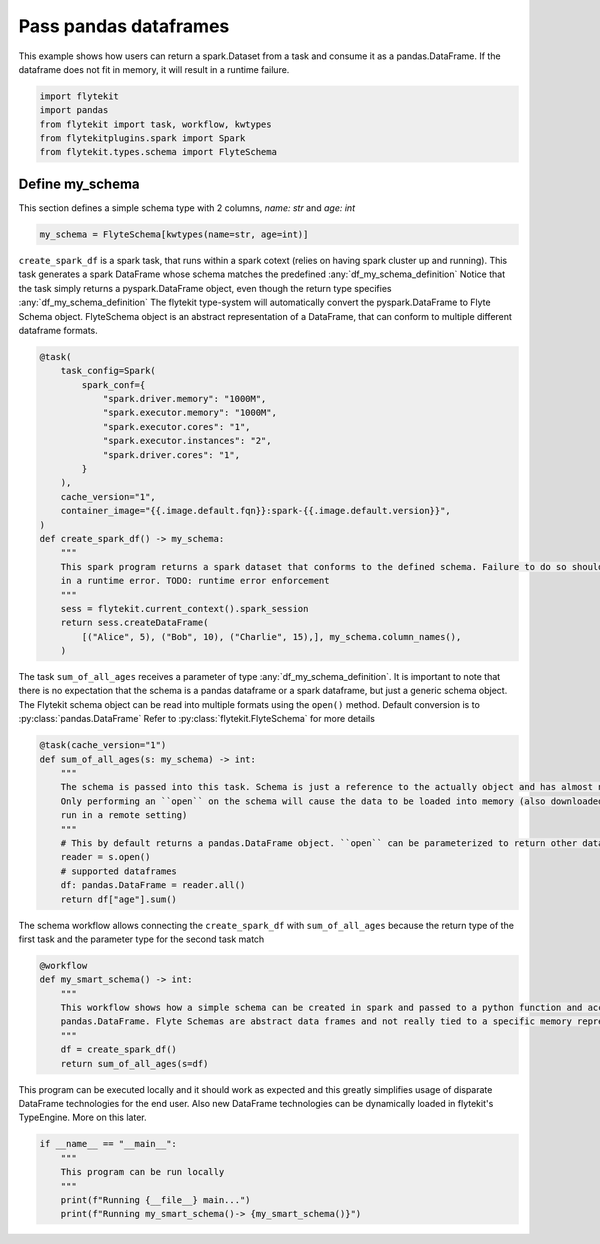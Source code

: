 
.. DO NOT EDIT.
.. THIS FILE WAS AUTOMATICALLY GENERATED BY SPHINX-GALLERY.
.. TO MAKE CHANGES, EDIT THE SOURCE PYTHON FILE:
.. "auto_plugins/k8s_spark/dataframe_passing.py"
.. LINE NUMBERS ARE GIVEN BELOW.

.. only:: html

    .. note::
        :class: sphx-glr-download-link-note

        Click :ref:`here <sphx_glr_download_auto_plugins_k8s_spark_dataframe_passing.py>`
        to download the full example code

.. rst-class:: sphx-glr-example-title

.. _sphx_glr_auto_plugins_k8s_spark_dataframe_passing.py:


.. _intermediate_spark_dataframes_passing:

Pass pandas dataframes
===========================

This example shows how users can return a spark.Dataset from a task and consume it as a pandas.DataFrame.
If the dataframe does not fit in memory, it will result in a runtime failure.

.. GENERATED FROM PYTHON SOURCE LINES 10-16

.. code-block:: default

    import flytekit
    import pandas
    from flytekit import task, workflow, kwtypes
    from flytekitplugins.spark import Spark
    from flytekit.types.schema import FlyteSchema


.. GENERATED FROM PYTHON SOURCE LINES 17-22

.. _df_my_schema_definition:

Define my_schema
--------------------
This section defines a simple schema type with 2 columns, `name: str` and `age: int`

.. GENERATED FROM PYTHON SOURCE LINES 22-25

.. code-block:: default

    my_schema = FlyteSchema[kwtypes(name=str, age=int)]



.. GENERATED FROM PYTHON SOURCE LINES 26-30

``create_spark_df`` is a spark task, that runs within a spark cotext (relies on having spark cluster up and running). This task generates a spark DataFrame whose schema matches the predefined :any:`df_my_schema_definition`
Notice that the task simply returns a pyspark.DataFrame object, even though the return type specifies  :any:`df_my_schema_definition`
The flytekit type-system will automatically convert the pyspark.DataFrame to Flyte Schema object.
FlyteSchema object is an abstract representation of a DataFrame, that can conform to multiple different dataframe formats.

.. GENERATED FROM PYTHON SOURCE LINES 30-54

.. code-block:: default

    @task(
        task_config=Spark(
            spark_conf={
                "spark.driver.memory": "1000M",
                "spark.executor.memory": "1000M",
                "spark.executor.cores": "1",
                "spark.executor.instances": "2",
                "spark.driver.cores": "1",
            }
        ),
        cache_version="1",
        container_image="{{.image.default.fqn}}:spark-{{.image.default.version}}",
    )
    def create_spark_df() -> my_schema:
        """
        This spark program returns a spark dataset that conforms to the defined schema. Failure to do so should result
        in a runtime error. TODO: runtime error enforcement
        """
        sess = flytekit.current_context().spark_session
        return sess.createDataFrame(
            [("Alice", 5), ("Bob", 10), ("Charlie", 15),], my_schema.column_names(),
        )



.. GENERATED FROM PYTHON SOURCE LINES 55-60

The task ``sum_of_all_ages`` receives a parameter of type :any:`df_my_schema_definition`. It is important to note that there is no
expectation that the schema is a pandas dataframe or a spark dataframe, but just a generic schema object. The Flytekit schema object
can be read into multiple formats using the ``open()`` method. Default conversion is to :py:class:`pandas.DataFrame`
Refer to :py:class:`flytekit.FlyteSchema` for more details


.. GENERATED FROM PYTHON SOURCE LINES 60-74

.. code-block:: default

    @task(cache_version="1")
    def sum_of_all_ages(s: my_schema) -> int:
        """
        The schema is passed into this task. Schema is just a reference to the actually object and has almost no overhead.
        Only performing an ``open`` on the schema will cause the data to be loaded into memory (also downloaded if this being
        run in a remote setting)
        """
        # This by default returns a pandas.DataFrame object. ``open`` can be parameterized to return other dataframe types
        reader = s.open()
        # supported dataframes
        df: pandas.DataFrame = reader.all()
        return df["age"].sum()



.. GENERATED FROM PYTHON SOURCE LINES 75-76

The schema workflow allows connecting the ``create_spark_df`` with  ``sum_of_all_ages`` because the return type of the first task and the parameter type for the second task match

.. GENERATED FROM PYTHON SOURCE LINES 76-86

.. code-block:: default

    @workflow
    def my_smart_schema() -> int:
        """
        This workflow shows how a simple schema can be created in spark and passed to a python function and accessed as a
        pandas.DataFrame. Flyte Schemas are abstract data frames and not really tied to a specific memory representation.
        """
        df = create_spark_df()
        return sum_of_all_ages(s=df)



.. GENERATED FROM PYTHON SOURCE LINES 87-89

This program can be executed locally and it should work as expected and this greatly simplifies usage of disparate DataFrame technologies for the end user.
Also new DataFrame technologies can be dynamically loaded in flytekit's TypeEngine. More on this later.

.. GENERATED FROM PYTHON SOURCE LINES 89-95

.. code-block:: default

    if __name__ == "__main__":
        """
        This program can be run locally
        """
        print(f"Running {__file__} main...")
        print(f"Running my_smart_schema()-> {my_smart_schema()}")


.. rst-class:: sphx-glr-timing

   **Total running time of the script:** ( 0 minutes  0.000 seconds)


.. _sphx_glr_download_auto_plugins_k8s_spark_dataframe_passing.py:


.. only :: html

 .. container:: sphx-glr-footer
    :class: sphx-glr-footer-example



  .. container:: sphx-glr-download sphx-glr-download-python

     :download:`Download Python source code: dataframe_passing.py <dataframe_passing.py>`



  .. container:: sphx-glr-download sphx-glr-download-jupyter

     :download:`Download Jupyter notebook: dataframe_passing.ipynb <dataframe_passing.ipynb>`


.. only:: html

 .. rst-class:: sphx-glr-signature

    `Gallery generated by Sphinx-Gallery <https://sphinx-gallery.github.io>`_

